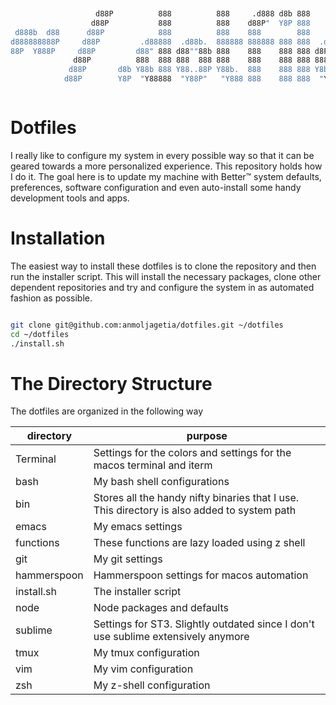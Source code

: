 #+begin_src bash


                   d88P          888          888     .d888 d8b 888
                  d88P           888          888    d88P"  Y8P 888
 d888b  d88      d88P            888          888    888        888
d888888888P     d88P         .d88888  .d88b.  888888 888888 888 888  .d88b.  .d8888b
88P  Y888P     d88P         d88" 888 d88""88b 888    888    888 888 d8P  Y8b 88K
              d88P          888  888 888  888 888    888    888 888 88888888 "Y8888b.
             d88P       d8b Y88b 888 Y88..88P Y88b.  888    888 888 Y8b.          X88
            d88P        Y8P  "Y88888  "Y88P"   "Y888 888    888 888  "Y8888   88888P'


#+end_src


* Dotfiles

I really like to configure my system in every possible way so that it can be geared towards a more personalized experience. This repository holds how I do it.
The goal here is to update my machine with Better™ system defaults, preferences, software configuration and even auto-install some handy development tools and apps.

* Installation

The easiest way to install these dotfiles is to clone the repository and then run the installer script. This will install the necessary packages, clone other dependent repositories and try and configure the system in as automated fashion as possible.

#+begin_src bash

git clone git@github.com:anmoljagetia/dotfiles.git ~/dotfiles
cd ~/dotfiles
./install.sh

#+end_src

* The Directory Structure

The dotfiles are organized in the following way

|-------------+---------------------------------------------------------------------------------------------|
| directory   | purpose                                                                                     |
|-------------+---------------------------------------------------------------------------------------------|
| Terminal    | Settings for the colors and settings for the macos terminal and iterm                       |
| bash        | My bash shell configurations                                                                |
| bin         | Stores all the handy nifty binaries that I use. This directory is also added to system path |
| emacs       | My emacs settings                                                                           |
| functions   | These functions are lazy loaded using z shell                                               |
| git         | My git settings                                                                             |
| hammerspoon | Hammerspoon settings for macos automation                                                   |
| install.sh  | The installer script                                                                        |
| node        | Node packages and defaults                                                                  |
| sublime     | Settings for ST3. Slightly outdated since I don't use sublime extensively anymore           |
| tmux        | My tmux configuration                                                                       |
| vim         | My vim configuration                                                                        |
| zsh         | My z-shell configuration                                                                    |
|-------------+---------------------------------------------------------------------------------------------|

